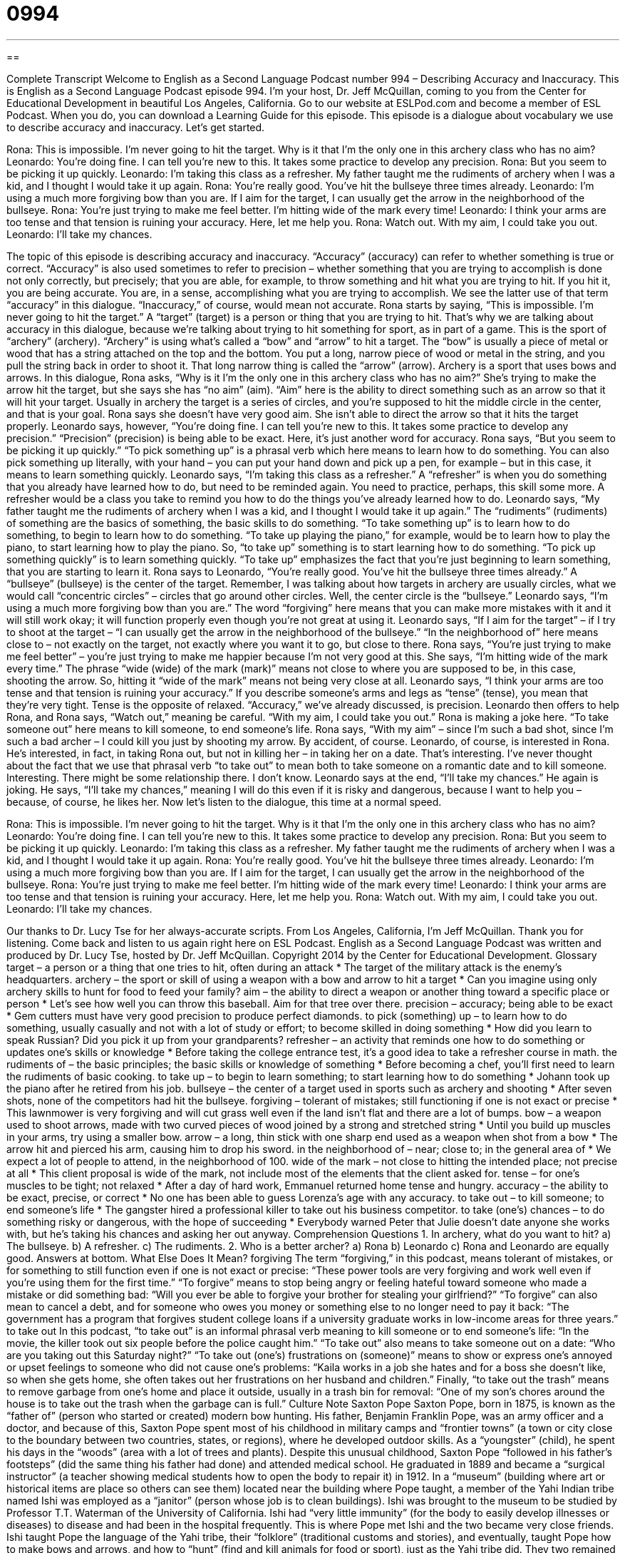 = 0994
:toc: left
:toclevels: 3
:sectnums:
:stylesheet: ../../../myAdocCss.css

'''

== 

Complete Transcript
Welcome to English as a Second Language Podcast number 994 – Describing Accuracy and Inaccuracy.
This is English as a Second Language Podcast episode 994. I’m your host, Dr. Jeff McQuillan, coming to you from the Center for Educational Development in beautiful Los Angeles, California.
Go to our website at ESLPod.com and become a member of ESL Podcast. When you do, you can download a Learning Guide for this episode. This episode is a dialogue about vocabulary we use to describe accuracy and inaccuracy. Let’s get started.
[start of dialogue]
Rona: This is impossible. I’m never going to hit the target. Why is it that I’m the only one in this archery class who has no aim?
Leonardo: You’re doing fine. I can tell you’re new to this. It takes some practice to develop any precision.
Rona: But you seem to be picking it up quickly.
Leonardo: I’m taking this class as a refresher. My father taught me the rudiments of archery when I was a kid, and I thought I would take it up again.
Rona: You’re really good. You’ve hit the bullseye three times already.
Leonardo: I’m using a much more forgiving bow than you are. If I aim for the target, I can usually get the arrow in the neighborhood of the bullseye.
Rona: You’re just trying to make me feel better. I’m hitting wide of the mark every time!
Leonardo: I think your arms are too tense and that tension is ruining your accuracy. Here, let me help you.
Rona: Watch out. With my aim, I could take you out.
Leonardo: I’ll take my chances.
[end of dialogue]
The topic of this episode is describing accuracy and inaccuracy. “Accuracy” (accuracy) can refer to whether something is true or correct. “Accuracy” is also used sometimes to refer to precision – whether something that you are trying to accomplish is done not only correctly, but precisely; that you are able, for example, to throw something and hit what you are trying to hit. If you hit it, you are being accurate. You are, in a sense, accomplishing what you are trying to accomplish. We see the latter use of that term “accuracy” in this dialogue. “Inaccuracy,” of course, would mean not accurate.
Rona starts by saying, “This is impossible. I’m never going to hit the target.” A “target” (target) is a person or thing that you are trying to hit. That’s why we are talking about accuracy in this dialogue, because we’re talking about trying to hit something for sport, as in part of a game. This is the sport of “archery” (archery). “Archery” is using what’s called a “bow” and “arrow” to hit a target.
The “bow” is usually a piece of metal or wood that has a string attached on the top and the bottom. You put a long, narrow piece of wood or metal in the string, and you pull the string back in order to shoot it. That long narrow thing is called the “arrow” (arrow). Archery is a sport that uses bows and arrows. In this dialogue, Rona asks, “Why is it I’m the only one in this archery class who has no aim?” She’s trying to make the arrow hit the target, but she says she has “no aim” (aim). “Aim” here is the ability to direct something such as an arrow so that it will hit your target.
Usually in archery the target is a series of circles, and you’re supposed to hit the middle circle in the center, and that is your goal. Rona says she doesn’t have very good aim. She isn’t able to direct the arrow so that it hits the target properly. Leonardo says, however, “You’re doing fine. I can tell you’re new to this. It takes some practice to develop any precision.” “Precision” (precision) is being able to be exact. Here, it’s just another word for accuracy.
Rona says, “But you seem to be picking it up quickly.” “To pick something up” is a phrasal verb which here means to learn how to do something. You can also pick something up literally, with your hand – you can put your hand down and pick up a pen, for example – but in this case, it means to learn something quickly.
Leonardo says, “I’m taking this class as a refresher.” A “refresher” is when you do something that you already have learned how to do, but need to be reminded again. You need to practice, perhaps, this skill some more. A refresher would be a class you take to remind you how to do the things you’ve already learned how to do. Leonardo says, “My father taught me the rudiments of archery when I was a kid, and I thought I would take it up again.” The “rudiments” (rudiments) of something are the basics of something, the basic skills to do something.
“To take something up” is to learn how to do something, to begin to learn how to do something. “To take up playing the piano,” for example, would be to learn how to play the piano, to start learning how to play the piano. So, “to take up” something is to start learning how to do something. “To pick up something quickly” is to learn something quickly. “To take up” emphasizes the fact that you’re just beginning to learn something, that you are starting to learn it.
Rona says to Leonardo, “You’re really good. You’ve hit the bullseye three times already.” A “bullseye” (bullseye) is the center of the target. Remember, I was talking about how targets in archery are usually circles, what we would call “concentric circles” – circles that go around other circles. Well, the center circle is the “bullseye.” Leonardo says, “I’m using a much more forgiving bow than you are.” The word “forgiving” here means that you can make more mistakes with it and it will still work okay; it will function properly even though you’re not great at using it.
Leonardo says, “If I aim for the target” – if I try to shoot at the target – “I can usually get the arrow in the neighborhood of the bullseye.” “In the neighborhood of” here means close to – not exactly on the target, not exactly where you want it to go, but close to there. Rona says, “You’re just trying to make me feel better” – you’re just trying to make me happier because I’m not very good at this.
She says, “I’m hitting wide of the mark every time.” The phrase “wide (wide) of the mark (mark)” means not close to where you are supposed to be, in this case, shooting the arrow. So, hitting it “wide of the mark” means not being very close at all. Leonardo says, “I think your arms are too tense and that tension is ruining your accuracy.” If you describe someone’s arms and legs as “tense” (tense), you mean that they’re very tight. Tense is the opposite of relaxed. “Accuracy,” we’ve already discussed, is precision.
Leonardo then offers to help Rona, and Rona says, “Watch out,” meaning be careful. “With my aim, I could take you out.” Rona is making a joke here. “To take someone out” here means to kill someone, to end someone’s life. Rona says, “With my aim” – since I’m such a bad shot, since I’m such a bad archer – I could kill you just by shooting my arrow. By accident, of course.
Leonardo, of course, is interested in Rona. He’s interested, in fact, in taking Rona out, but not in killing her – in taking her on a date. That’s interesting. I’ve never thought about the fact that we use that phrasal verb “to take out” to mean both to take someone on a romantic date and to kill someone. Interesting. There might be some relationship there. I don’t know.
Leonardo says at the end, “I’ll take my chances.” He again is joking. He says, “I’ll take my chances,” meaning I will do this even if it is risky and dangerous, because I want to help you – because, of course, he likes her.
Now let’s listen to the dialogue, this time at a normal speed.
[start of dialogue]
Rona: This is impossible. I’m never going to hit the target. Why is it that I’m the only one in this archery class who has no aim?
Leonardo: You’re doing fine. I can tell you’re new to this. It takes some practice to develop any precision.
Rona: But you seem to be picking it up quickly.
Leonardo: I’m taking this class as a refresher. My father taught me the rudiments of archery when I was a kid, and I thought I would take it up again.
Rona: You’re really good. You’ve hit the bullseye three times already.
Leonardo: I’m using a much more forgiving bow than you are. If I aim for the target, I can usually get the arrow in the neighborhood of the bullseye.
Rona: You’re just trying to make me feel better. I’m hitting wide of the mark every time!
Leonardo: I think your arms are too tense and that tension is ruining your accuracy. Here, let me help you.
Rona: Watch out. With my aim, I could take you out.
Leonardo: I’ll take my chances.
[end of dialogue]
Our thanks to Dr. Lucy Tse for her always-accurate scripts.
From Los Angeles, California, I’m Jeff McQuillan. Thank you for listening. Come back and listen to us again right here on ESL Podcast.
English as a Second Language Podcast was written and produced by Dr. Lucy Tse, hosted by Dr. Jeff McQuillan. Copyright 2014 by the Center for Educational Development.
Glossary
target – a person or a thing that one tries to hit, often during an attack
* The target of the military attack is the enemy’s headquarters.
archery – the sport or skill of using a weapon with a bow and arrow to hit a target
* Can you imagine using only archery skills to hunt for food to feed your family?
aim – the ability to direct a weapon or another thing toward a specific place or person
* Let’s see how well you can throw this baseball. Aim for that tree over there.
precision – accuracy; being able to be exact
* Gem cutters must have very good precision to produce perfect diamonds.
to pick (something) up – to learn how to do something, usually casually and not with a lot of study or effort; to become skilled in doing something
* How did you learn to speak Russian? Did you pick it up from your grandparents?
refresher – an activity that reminds one how to do something or updates one’s skills or knowledge
* Before taking the college entrance test, it’s a good idea to take a refresher course in math.
the rudiments of – the basic principles; the basic skills or knowledge of something
* Before becoming a chef, you’ll first need to learn the rudiments of basic cooking.
to take up – to begin to learn something; to start learning how to do something
* Johann took up the piano after he retired from his job.
bullseye – the center of a target used in sports such as archery and shooting
* After seven shots, none of the competitors had hit the bullseye.
forgiving – tolerant of mistakes; still functioning if one is not exact or precise
* This lawnmower is very forgiving and will cut grass well even if the land isn’t flat and there are a lot of bumps.
bow – a weapon used to shoot arrows, made with two curved pieces of wood joined by a strong and stretched string
* Until you build up muscles in your arms, try using a smaller bow.
arrow – a long, thin stick with one sharp end used as a weapon when shot from a bow
* The arrow hit and pierced his arm, causing him to drop his sword.
in the neighborhood of – near; close to; in the general area of
* We expect a lot of people to attend, in the neighborhood of 100.
wide of the mark – not close to hitting the intended place; not precise at all
* This client proposal is wide of the mark, not include most of the elements that the client asked for.
tense – for one’s muscles to be tight; not relaxed
* After a day of hard work, Emmanuel returned home tense and hungry.
accuracy – the ability to be exact, precise, or correct
* No one has been able to guess Lorenza’s age with any accuracy.
to take out – to kill someone; to end someone’s life
* The gangster hired a professional killer to take out his business competitor.
to take (one’s) chances – to do something risky or dangerous, with the hope of succeeding
* Everybody warned Peter that Julie doesn’t date anyone she works with, but he’s taking his chances and asking her out anyway.
Comprehension Questions
1. In archery, what do you want to hit?
a) The bullseye.
b) A refresher.
c) The rudiments.
2. Who is a better archer?
a) Rona
b) Leonardo
c) Rona and Leonardo are equally good.
Answers at bottom.
What Else Does It Mean?
forgiving
The term “forgiving,” in this podcast, means tolerant of mistakes, or for something to still function even if one is not exact or precise: “These power tools are very forgiving and work well even if you’re using them for the first time.” “To forgive” means to stop being angry or feeling hateful toward someone who made a mistake or did something bad: “Will you ever be able to forgive your brother for stealing your girlfriend?” “To forgive” can also mean to cancel a debt, and for someone who owes you money or something else to no longer need to pay it back: “The government has a program that forgives student college loans if a university graduate works in low-income areas for three years.”
to take out
In this podcast, “to take out” is an informal phrasal verb meaning to kill someone or to end someone’s life: “In the movie, the killer took out six people before the police caught him.” “To take out” also means to take someone out on a date: “Who are you taking out this Saturday night?” “To take out (one’s) frustrations on (someone)” means to show or express one’s annoyed or upset feelings to someone who did not cause one’s problems: “Kaila works in a job she hates and for a boss she doesn’t like, so when she gets home, she often takes out her frustrations on her husband and children.” Finally, “to take out the trash” means to remove garbage from one’s home and place it outside, usually in a trash bin for removal: “One of my son’s chores around the house is to take out the trash when the garbage can is full.”
Culture Note
Saxton Pope
Saxton Pope, born in 1875, is known as the “father of” (person who started or created) modern bow hunting. His father, Benjamin Franklin Pope, was an army officer and a doctor, and because of this, Saxton Pope spent most of his childhood in military camps and “frontier towns” (a town or city close to the boundary between two countries, states, or regions), where he developed outdoor skills. As a “youngster” (child), he spent his days in the “woods” (area with a lot of trees and plants).
Despite this unusual childhood, Saxton Pope “followed in his father’s footsteps” (did the same thing his father had done) and attended medical school. He graduated in 1889 and became a “surgical instructor” (a teacher showing medical students how to open the body to repair it) in 1912.
In a “museum” (building where art or historical items are place so others can see them) located near the building where Pope taught, a member of the Yahi Indian tribe named Ishi was employed as a “janitor” (person whose job is to clean buildings). Ishi was brought to the museum to be studied by Professor T.T. Waterman of the University of California. Ishi had “very little immunity” (for the body to easily develop illnesses or diseases) to disease and had been in the hospital frequently. This is where Pope met Ishi and the two became very close friends. Ishi taught Pope the language of the Yahi tribe, their “folklore” (traditional customs and stories), and eventually, taught Pope how to make bows and arrows, and how to “hunt” (find and kill animals for food or sport), just as the Yahi tribe did. They two remained very close friends until Ishi’s death in 1916.
After Ishi’s death, Pope continued to develop his skills with the bow. Later in life, Saxton Pope wrote an “influential” (important; having a lot of impact) book called Hunting with the Bow and Arrow, which “remains in print” (continues to be printed and available for purchase). The Pope and Young Club, an organization “dedicated to” (existing for the purpose of) hunting with a bow is named after Pope and his friend and “fellow” (also like him) bow hunter, Arthur Young.
Comprehension Answers
1 - a
2 - b